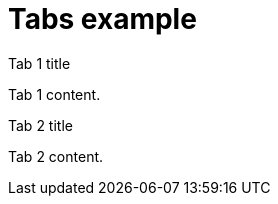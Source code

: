 = Tabs example

// tag::all[]

[.tabs]
--

.Tab 1 title
Tab 1 content.

.Tab 2 title
Tab 2 content.

--

// end::all[]